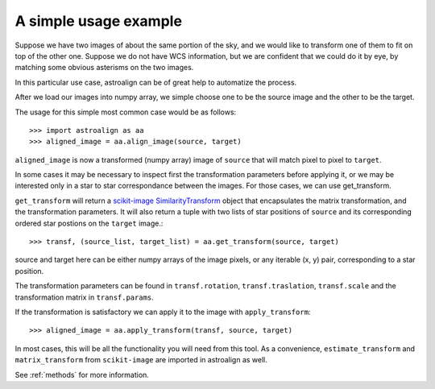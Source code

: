 A simple usage example
======================

Suppose we have two images of about the same portion of the sky, and we would like to transform one of them to fit on top of the other one.
Suppose we do not have WCS information, but we are confident that we could do it by eye, by matching some obvious asterisms on the two images.

In this particular use case, astroalign can be of great help to automatize the process.

After we load our images into numpy array, we simple choose one to be the source image and the other to be the target.

The usage for this simple most common case would be as follows::


    >>> import astroalign as aa
    >>> aligned_image = aa.align_image(source, target)

``aligned_image`` is now a transformed (numpy array) image of ``source`` that will match pixel to pixel to ``target``.

In some cases it may be necessary to inspect first the transformation parameters before applying it,
or we may be interested only in a star to star correspondance between the images.
For those cases, we can use get_transform.

``get_transform`` will return a `scikit-image <http://scikit-image.org>`_ `SimilarityTransform <http://scikit-image.org/docs/dev/api/skimage.transform.html#skimage.transform.SimilarityTransform>`_ object that encapsulates the matrix transformation,
and the transformation parameters. 
It will also return a tuple with two lists of star positions of ``source`` and its corresponding ordered star postions on 
the ``target`` image.::


    >>> transf, (source_list, target_list) = aa.get_transform(source, target)

source and target here can be either numpy arrays of the image pixels, or any iterable (x, y) pair, 
corresponding to a star position.

The transformation parameters can be found in ``transf.rotation``, ``transf.traslation``, ``transf.scale`` 
and the transformation matrix in ``transf.params``.

If the transformation is satisfactory we can apply it to the image with ``apply_transform``::

    >>> aligned_image = aa.apply_transform(transf, source, target)

In most cases, this will be all the functionality you will need from this tool.
As a convenience, ``estimate_transform`` and ``matrix_transform`` from ``scikit-image`` are imported in astroalign as well.

See :ref:`methods` for more information.
